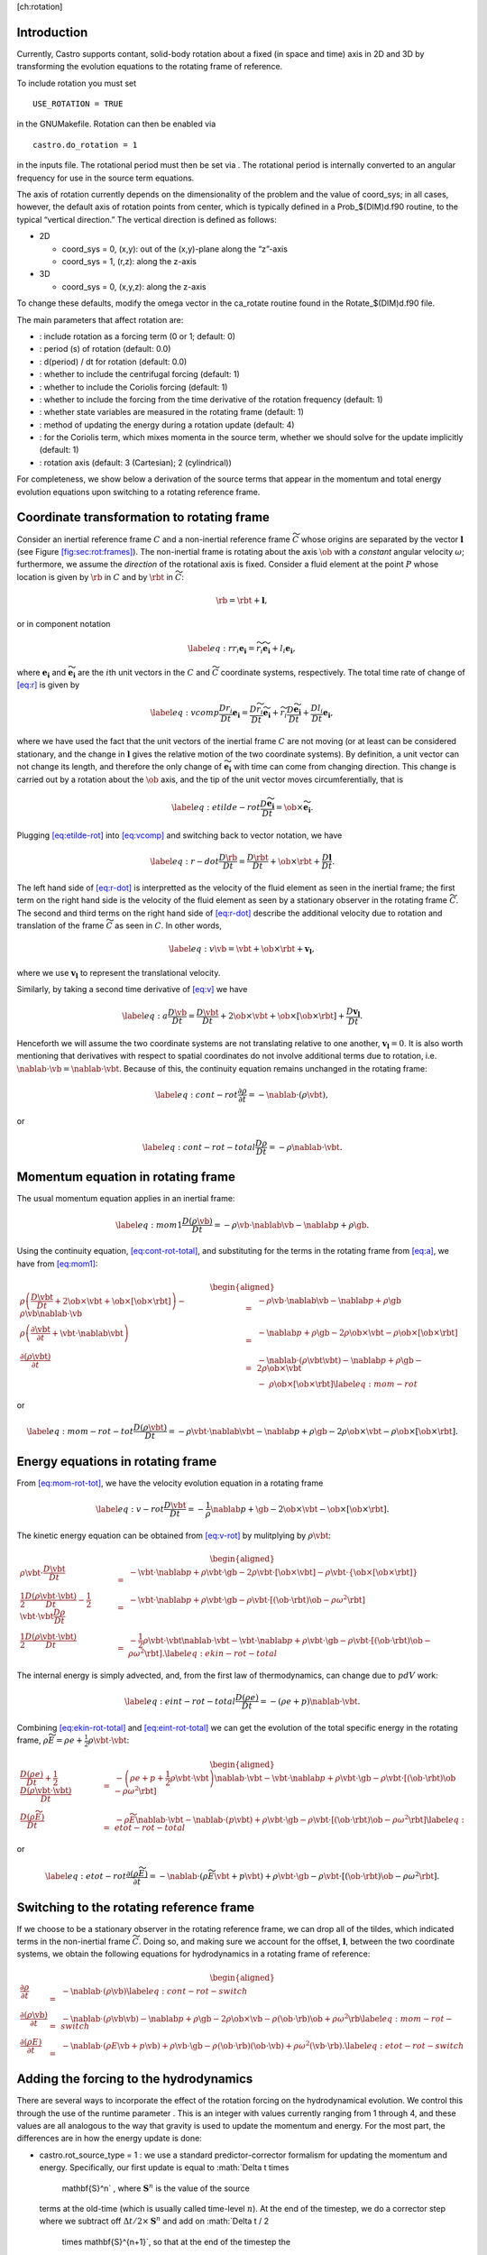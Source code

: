 [ch:rotation]

Introduction
============

Currently, Castro supports contant, solid-body rotation about a fixed
(in space and time) axis in 2D and 3D by transforming the evolution
equations to the rotating frame of reference.

To include rotation you must set

::

    USE_ROTATION = TRUE

in the GNUMakefile. Rotation can then be enabled via

::

    castro.do_rotation = 1

in the inputs file. The rotational period must then be set via
. The rotational period is internally
converted to an angular frequency for use in the source term
equations.

The axis of rotation currently depends on the dimensionality of the
problem and the value of coord_sys; in all cases, however, the
default axis of rotation points from center, which is typically
defined in a Prob_$(DIM)d.f90 routine, to the typical “vertical
direction.” The vertical direction is defined as follows:

-  2D

   -  coord_sys = 0, (x,y): out of the (x,y)-plane along the “z”-axis

   -  coord_sys = 1, (r,z): along the z-axis

-  3D

   -  coord_sys = 0, (x,y,z): along the z-axis

To change these defaults, modify the omega vector in the
ca_rotate routine found in the Rotate_$(DIM)d.f90 file.

The main parameters that affect rotation are:

-  : include rotation as a forcing
   term (0 or 1; default: 0)

-  : period (s) of rotation
   (default: 0.0)

-  : d(period) / dt for rotation
   (default: 0.0)

-  : whether to
   include the centrifugal forcing (default: 1)

-  : whether to
   include the Coriolis forcing (default: 1)

-  : whether to
   include the forcing from the time derivative of the rotation
   frequency (default: 1)

-  : whether state
   variables are measured in the rotating frame (default: 1)

-  : method of updating the
   energy during a rotation update (default: 4)

-  : for the Coriolis
   term, which mixes momenta in the source term, whether we should
   solve for the update implicitly (default: 1)

-  : rotation axis (default: 3
   (Cartesian); 2 (cylindrical))

For completeness, we show below a derivation of the source terms that
appear in the momentum and total energy evolution equations upon
switching to a rotating reference frame.

Coordinate transformation to rotating frame
===========================================

.. raw:: latex

   \centering

.. figure:: tframes
   :alt: [fig:sec:rot:frames] Inertial frame :math:`C` and
   non-inertial frame :math:`\tilde{C}`. We consider a fluid element
   :math:`P`, whose distance in the two frames is related by
   :math:`{\bf r} = \tilde{\bf{r}} + {\bf l}`

   [fig:sec:rot:frames] Inertial frame :math:`C` and
   non-inertial frame :math:`\tilde{C}`. We consider a fluid element
   :math:`P`, whose distance in the two frames is related by
   :math:`{\bf r} = \tilde{\bf{r}} + {\bf l}`

Consider an inertial reference frame :math:`C` and a non-inertial
reference frame :math:`\widetilde{C}` whose origins are separated by the
vector :math:`\boldsymbol{l}` (see Figure \ `[fig:sec:rot:frames] <#fig:sec:rot:frames>`__). The non-inertial frame is rotating about the axis
:math:`\ob` with a *constant* angular velocity :math:`\omega`;
furthermore, we assume the *direction* of the rotational axis is
fixed. Consider a fluid element at the point :math:`P` whose location is
given by :math:`\rb` in :math:`C` and by :math:`\rbt` in
:math:`\widetilde{C}`:

.. math:: \rb = \rbt + \boldsymbol{l},

or in component notation

.. math::

   \label{eq:r}
       r_i\boldsymbol{e_i} = \widetilde{r_i}\widetilde{\boldsymbol{e_i}} + l_i\boldsymbol{e_i},

where :math:`\boldsymbol{e_i}` and :math:`\widetilde{\boldsymbol{e_i}}` are the :math:`i`\ th unit
vectors in the :math:`C` and :math:`\widetilde{C}` coordinate systems,
respectively. The total time rate of change of `[eq:r] <#eq:r>`__ is given by

.. math::

   \label{eq:vcomp}
       \frac{Dr_i}{Dt}\boldsymbol{e_i} = \frac{D\widetilde{r_i}}{Dt}\widetilde{\boldsymbol{e_i}} + \widetilde{r_i}\frac{D\widetilde{\boldsymbol{e_i}}}{Dt} + \frac{Dl_i}{Dt}\boldsymbol{e_i},

where we have used the fact that the unit vectors of the inertial
frame :math:`C` are not moving (or at least can be considered stationary,
and the change in :math:`\boldsymbol{l}` gives the relative motion of the two
coordinate systems). By definition, a unit vector can not change its
length, and therefore the only change of :math:`\widetilde{\boldsymbol{e_i}}` with
time can come from changing direction. This change is carried out by
a rotation about the :math:`\ob` axis, and the tip of the unit
vector moves circumferentially, that is

.. math::

   \label{eq:etilde-rot}
       \frac{D\widetilde{\boldsymbol{e_i}}}{Dt} = \ob\times\widetilde{\boldsymbol{e_i}}.

Plugging `[eq:etilde-rot] <#eq:etilde-rot>`__ into `[eq:vcomp] <#eq:vcomp>`__ and switching back to
vector notation, we have

.. math::

   \label{eq:r-dot}
       \frac{D\rb}{Dt} = \frac{D\rbt}{Dt} + \ob\times\rbt + \frac{D\boldsymbol{l}}{Dt}.

The left hand side of `[eq:r-dot] <#eq:r-dot>`__ is interpretted as the velocity
of the fluid element as seen in the inertial frame; the first term on the
right hand side is the velocity of the fluid element as seen by a
stationary observer in the rotating frame :math:`\widetilde{C}`. The second
and third terms on the right hand side of `[eq:r-dot] <#eq:r-dot>`__ describe the
additional velocity due to rotation and translation of the frame
:math:`\widetilde{C}` as seen in :math:`C`. In other words,

.. math::

   \label{eq:v}
       \vb = \vbt + \ob\times\rbt + \boldsymbol{v_l},

where we use :math:`\boldsymbol{v_l}` to represent the translational velocity.

Similarly, by taking a second time derivative of `[eq:v] <#eq:v>`__ we have

.. math::

   \label{eq:a}
       \frac{D\vb}{Dt} = \frac{D\vbt}{Dt} + 2\ob\times\vbt + \ob\times\left[\ob\times\rbt\right] + \frac{D\boldsymbol{v_l}}{Dt}.

Henceforth we will assume the two coordinate systems are not
translating relative to one another, :math:`\boldsymbol{v_l} = 0`. It is
also worth mentioning that derivatives with respect to spatial
coordinates do not involve additional terms due to rotation,
i.e. :math:`\nablab\cdot\vb = \nablab\cdot\vbt`.
Because of this, the continuity equation remains unchanged in the
rotating frame:

.. math::

   \label{eq:cont-rot}
       \frac{\partial \rho}{\partial t} = -\nablab\cdot\left(\rho\vbt\right),

or

.. math::

   \label{eq:cont-rot-total}
       \frac{D\rho}{Dt} = -\rho\nablab\cdot\vbt.

Momentum equation in rotating frame
===================================

The usual momentum equation applies in an inertial frame:

.. math::

   \label{eq:mom1}
       \frac{D\left(\rho\vb\right)}{Dt} = -\rho\vb\cdot\nablab\vb - \nablab p + \rho\gb.

Using the continuity equation, `[eq:cont-rot-total] <#eq:cont-rot-total>`__, and substituting for
the terms in the rotating frame from `[eq:a] <#eq:a>`__, we have from `[eq:mom1] <#eq:mom1>`__:

.. math::

   \begin{aligned}
       \rho\left(\frac{D\vbt}{Dt} + 2\ob\times\vbt + \ob\times\left[\ob\times\rbt\right]\right) - \rho\vb\nablab\cdot\vb &=& -\rho\vb\cdot\nablab\vb - \nablab p + \rho\gb \nonumber \\
       \rho\left(\frac{\partial\vbt}{\partial t} + \vbt\cdot\nablab\vbt\right) &=& -\nablab p + \rho\gb - 2\rho\ob\times\vbt - \rho\ob\times\left[\ob\times\rbt\right] \nonumber \\
     \frac{\partial\left(\rho\vbt\right)}{\partial t} &=& -\nablab\cdot\left(\rho\vbt\vbt\right) - \nablab p + \rho\gb - 2\rho\ob\times\vbt \nonumber \\
     & & -\ \rho\ob\times\left[\ob\times\rbt\right]\label{eq:mom-rot}
     \end{aligned}

or

.. math::

   \label{eq:mom-rot-tot}
       \frac{D\left(\rho\vbt\right)}{Dt} = -\rho\vbt\cdot\nablab\vbt - \nablab p + \rho\gb - 2\rho\ob\times\vbt - \rho\ob\times\left[\ob\times\rbt\right].

Energy equations in rotating frame
==================================

From `[eq:mom-rot-tot] <#eq:mom-rot-tot>`__, we have the velocity evolution equation in
a rotating frame

.. math::

   \label{eq:v-rot}
       \frac{D\vbt}{Dt} = -\frac{1}{\rho}\nablab p + \gb - 2\ob\times\vbt - \ob\times\left[\ob\times\rbt\right].

The kinetic energy equation can be obtained from `[eq:v-rot] <#eq:v-rot>`__ by
mulitplying by :math:`\rho\vbt`:

.. math::

   \begin{aligned}
       \rho\vbt\cdot\frac{D\vbt}{Dt} &=& -\vbt\cdot\nablab p + \rho\vbt\cdot\gb - 2\rho\vbt\cdot\left[\ob\times\vbt\right] - \rho\vbt\cdot\left\{\ob\times\left[\ob\times\rbt\right]\right\} \nonumber \\
       \frac{1}{2}\frac{D\left(\rho\vbt\cdot\vbt\right)}{Dt} - \frac{1}{2}\vbt\cdot\vbt\frac{D\rho}{Dt} &=& -\vbt\cdot\nablab p + \rho\vbt\cdot\gb - \rho\vbt\cdot\left[\left(\ob\cdot\rbt\right)\ob - \rho\omega^2\rbt\right] \nonumber \\
       \frac{1}{2}\frac{D\left(\rho\vbt\cdot\vbt\right)}{Dt} &=& -\frac{1}{2}\rho\vbt\cdot\vbt\nablab\cdot\vbt - \vbt\cdot\nablab p + \rho\vbt\cdot\gb - \rho\vbt\cdot\left[\left(\ob\cdot\rbt\right)\ob - \rho\omega^2\rbt\right]. \label{eq:ekin-rot-total}
     \end{aligned}

The internal energy is simply advected, and, from the first law of
thermodynamics, can change due to :math:`pdV` work:

.. math::

   \label{eq:eint-rot-total}
       \frac{D\left(\rho e\right)}{Dt} = -\left(\rho e + p\right)\nablab\cdot\vbt.

Combining `[eq:ekin-rot-total] <#eq:ekin-rot-total>`__ and `[eq:eint-rot-total] <#eq:eint-rot-total>`__ we can
get the evolution of the total specific energy in the rotating frame,
:math:`\rho \widetilde{E} = \rho e + \frac{1}{2}\rho\vbt\cdot\vbt`:

.. math::

   \begin{aligned}
       \frac{D\left(\rho e\right)}{Dt} + \frac{1}{2}\frac{D\left(\rho\vbt\cdot\vbt\right)}{Dt} &=& -\left(\rho e + p + \frac{1}{2}\rho\vbt\cdot\vbt\right)\nablab\cdot\vbt - \vbt\cdot\nablab p + \rho\vbt\cdot\gb -\rho\vbt\cdot\left[\left(\ob\cdot\rbt\right)\ob - \rho\omega^2\rbt\right]\nonumber \\
       \frac{D\left(\rho \widetilde{E}\right)}{Dt} &=& -\rho\widetilde{E}\nablab\cdot\vbt - \nablab\cdot\left(p\vbt\right) + \rho\vbt\cdot\gb - \rho\vbt\cdot\left[\left(\ob\cdot\rbt\right)\ob - \rho\omega^2\rbt\right] \label{eq:etot-rot-total}
     \end{aligned}

or

.. math::

   \label{eq:etot-rot}
       \frac{\partial\left(\rho\widetilde{E}\right)}{\partial t} = -\nablab\cdot\left(\rho\widetilde{E}\vbt + p\vbt\right) + \rho\vbt\cdot\gb - \rho\vbt\cdot\left[\left(\ob\cdot\rbt\right)\ob - \rho\omega^2\rbt\right].

Switching to the rotating reference frame
=========================================

If we choose to be a stationary observer in the rotating reference
frame, we can drop all of the tildes, which indicated terms in the
non-inertial frame :math:`\widetilde{C}`. Doing so, and making sure we
account for the offset, :math:`\boldsymbol{l}`, between the two coordinate systems, we obtain
the following equations for hydrodynamics in a rotating frame of
reference:

.. math::

   \begin{aligned}
       \frac{\partial\rho}{\partial t} &=& -\nablab\cdot\left(\rho\vb\right) \label{eq:cont-rot-switch} \\
       \frac{\partial \left(\rho\vb\right)}{\partial t} &=& -\nablab\cdot\left(\rho\vb\vb\right) - \nablab p + \rho\gb - 2\rho\ob\times\vb - \rho\left(\ob\cdot\rb\right)\ob + \rho\omega^2\rb \label{eq:mom-rot-switch} \\
       \frac{\partial\left(\rho E\right)}{\partial t} &=& -\nablab\cdot\left(\rho E\vb + p\vb\right) + \rho\vb\cdot\gb - \rho\left(\ob\cdot\rb\right)\left(\ob\cdot\vb\right) + \rho\omega^2\left(\vb\cdot\rb\right). \label{eq:etot-rot-switch}
     \end{aligned}

Adding the forcing to the hydrodynamics
=======================================

There are several ways to incorporate the effect of the rotation
forcing on the hydrodynamical evolution. We control this through the
use of the runtime parameter . This
is an integer with values currently ranging from 1 through 4, and
these values are all analogous to the way that gravity is used to
update the momentum and energy. For the most part, the differences are
in how the energy update is done:

-  castro.rot_source_type = 1 : we use a
   standard predictor-corrector formalism for updating the momentum and
   energy. Specifically, our first update is equal to :math:`\Delta t \times
     \mathbf{S}^n` , where :math:`\mathbf{S}^n` is the value of the source
   terms at the old-time (which is usually called time-level :math:`n`). At
   the end of the timestep, we do a corrector step where we subtract
   off :math:`\Delta t / 2 \times \mathbf{S}^n` and add on :math:`\Delta t / 2
     \times \mathbf{S}^{n+1}`, so that at the end of the timestep the
   source term is properly time centered.

-  castro.rot_source_type = 2 : we do something very
   similar to 1. The major difference is that when evaluating the
   energy source term at the new time (which is equal to :math:`\mathbf{u}
     \cdot \mathbf{S}^{n+1}_{\rho \mathbf{u}}`, where the latter is the
   momentum source term evaluated at the new time), we first update the
   momentum, rather than using the value of :math:`\mathbf{u}` before
   entering the rotation source terms. This permits a tighter coupling
   between the momentum and energy update and we have seen that it
   usually results in a more accurate evolution.

-  castro.rot_source_type = 3 : we do the same momentum
   update as the previous two, but for the energy update, we put all of
   the work into updating the kinetic energy alone. In particular, we
   explicitly ensure that :math:`(rho e)` maintains the same, and update
   :math:`(rho K)` with the work due to rotation, adding the new kinetic
   energy to the old internal energy to determine the final total gas
   energy. The physical motivation is that work should be done on the
   velocity, and should not directly update the temperature – only
   indirectly through things like shocks.

-  castro.rot_source_type = 4 : the energy update is done
   in a “conservative” fashion. The previous methods all evaluate
   the value of the source term at the cell center, but this method
   evaluates the change in energy at cell edges, using the
   hydrodynamical mass fluxes, permitting total energy to be conserved
   (excluding possible losses at open domain boundaries). Additionally,
   the velocity update is slightly different—for the corrector step,
   we note that there is an implicit coupling between the velocity
   components, and we directly solve this coupled equation, which
   results in a slightly better coupling and a more accurate evolution.

The other major option is castro.implicit_rotation_update.
This does the update of the Coriolis term in the momentum equation
implicitly (e.g., the velocity in the Coriolis force for the zone
depends on the updated momentum). The energy update is unchanged.

A detailed discussion of these options and some verification
tests is presented in :raw-latex:`\cite{katz:2016}`.
